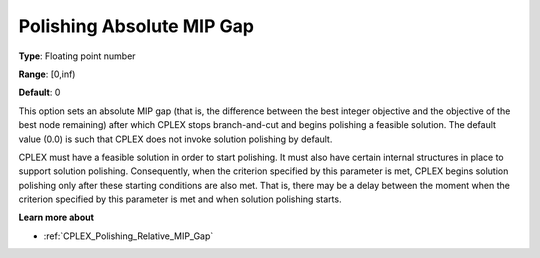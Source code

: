 .. _CPLEX_Polishing_Absolute_MIP_Gap:


Polishing Absolute MIP Gap
==========================



**Type**:	Floating point number	

**Range**:	[0,inf)	

**Default**:	0	



This option sets an absolute MIP gap (that is, the difference between the best integer objective and the objective of the best node remaining) after which CPLEX stops branch-and-cut and begins polishing a feasible solution. The default value (0.0) is such that CPLEX does not invoke solution polishing by default.



CPLEX must have a feasible solution in order to start polishing. It must also have certain internal structures in place to support solution polishing. Consequently, when the criterion specified by this parameter is met, CPLEX begins solution polishing only after these starting conditions are also met. That is, there may be a delay between the moment when the criterion specified by this parameter is met and when solution polishing starts.



**Learn more about** 

*	:ref:`CPLEX_Polishing_Relative_MIP_Gap`  
